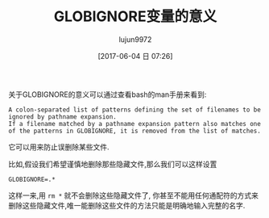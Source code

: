 #+TITLE: GLOBIGNORE变量的意义
#+AUTHOR: lujun9972
#+TAGS: linux和它的小伙伴
#+DATE: [2017-06-04 日 07:26]
#+LANGUAGE:  zh-CN
#+OPTIONS:  H:6 num:nil toc:t \n:nil ::t |:t ^:nil -:nil f:t *:t <:nil
#+ID: 79576015

关于GLOBIGNORE的意义可以通过查看bash的man手册来看到:
#+BEGIN_EXAMPLE
  A colon-separated list of patterns defining the set of filenames to be ignored by pathname expansion.
  If a filename matched by a pathname expansion pattern also matches one of the patterns in GLOBIGNORE, it is removed from the list of matches.
#+END_EXAMPLE

它可以用来防止误删除某些文件.

比如,假设我们希望谨慎地删除那些隐藏文件,那么我们可以这样设置
#+BEGIN_SRC shell
  GLOBIGNORE=.*
#+END_SRC

这样一来,用 =rm *= 就不会删除这些隐藏文件了, 你甚至不能用任何通配符的方式来删除这些隐藏文件,唯一能删除这些文件的方法只能是明确地输入完整的名字.
